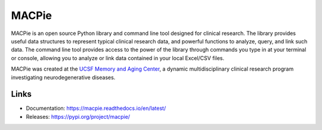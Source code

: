 MACPie
======

MACPie is an open source Python library and command line tool designed for clinical research.
The library provides useful data structures to represent typical clinical research data,
and powerful functions to analyze, query, and link such data.
The command line tool provides access to the power of the library through commands 
you type in at your terminal or console, allowing you to analyze or link data contained in 
your local Excel/CSV files.

MACPie was created at the `UCSF Memory and Aging Center <https://memory.ucsf.edu/>`_, 
a dynamic multidisciplinary clinical research program investigating neurodegenerative diseases.


Links
-----

* Documentation: https://macpie.readthedocs.io/en/latest/
* Releases: https://pypi.org/project/macpie/
